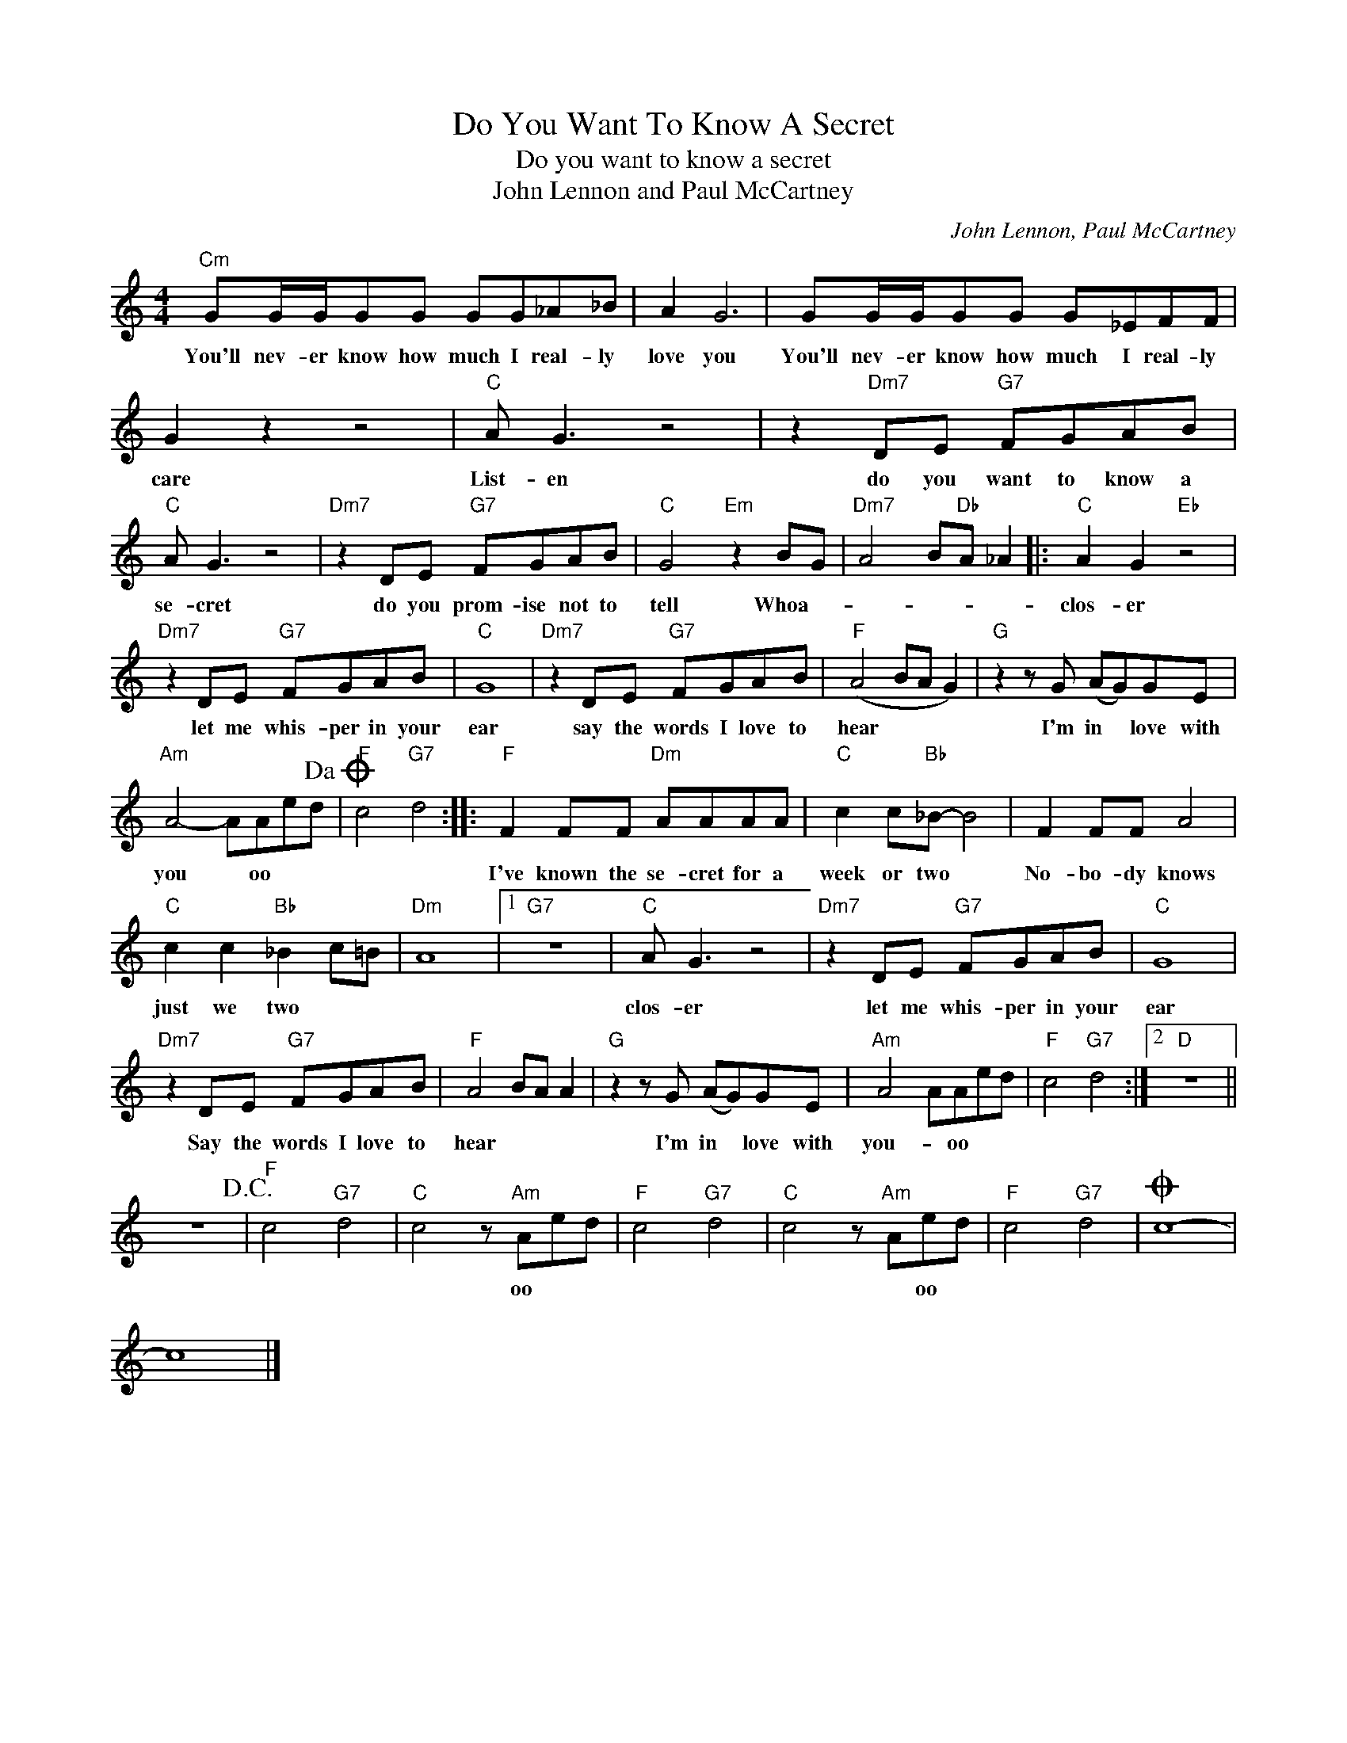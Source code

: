 X:1
T:Do You Want To Know A Secret
T:Do you want to know a secret
T:John Lennon and Paul McCartney
C:John Lennon, Paul McCartney
Z:All Rights Reserved
L:1/8
M:4/4
K:C
V:1 treble 
%%MIDI program 4
V:1
"Cm" GG/G/GG GG_A_B | A2 G6 | GG/G/GG G_EFF | G2 z2 z4 |"C" A G3 z4 | z2"Dm7" DE"G7" FGAB | %6
w: You'll nev- er know how much I real- ly|love you|You'll nev- er know how much I real- ly|care|List- en|do you want to know a|
"C" A G3 z4 |"Dm7" z2 DE"G7" FGAB |"C" G4"Em" z2 BG |"Dm7" A4 B"Db"A _A2 |:"C" A2 G2"Eb" z4 | %11
w: se- cret|do you prom- ise not to|tell Whoa- *||clos- er|
"Dm7" z2 DE"G7" FGAB |"C" G8 |"Dm7" z2 DE"G7" FGAB |"F" (A4 BA G2) |"G" z2 z G (AG)GE | %16
w: let me whis- per in your|ear|say the words I love to|hear * * *|I'm in * love with|
"Am" A4- AAed!dacoda! |"F" c4"G7" d4 ::"F" F2 FF"Dm" AAAA |"C" c2 c"Bb"_B- B4 | F2 FF A4 | %21
w: you * oo * *||I've known the se- cret for a|week or two *|No- bo- dy knows|
"C" c2 c2"Bb" _B2 c=B |"Dm" A8 |1"G7" z8 |"C" A G3 z4 |"Dm7" z2 DE"G7" FGAB |"C" G8 | %27
w: just we two * *|||clos- er|let me whis- per in your|ear|
"Dm7" z2 DE"G7" FGAB |"F" A4 BA A2 |"G" z2 z G (AG)GE |"Am" A4 AAed |"F" c4"G7" d4 :|2"D" z8 || %33
w: Say the words I love to|hear * * *|I'm in * love with|you- * oo * *|||
 z8!D.C.! |"F" c4"G7" d4 |"C" c4 z"Am" Aed |"F" c4"G7" d4 |"C" c4 z"Am" Aed |"F" c4"G7" d4 |O c8- | %40
w: ||* oo * *||* * oo *|||
 c8 |] %41
w: |

